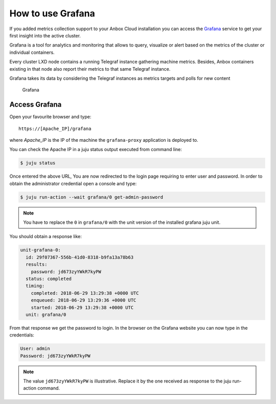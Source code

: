 .. _howto_monitor_grafana:

==================
How to use Grafana
==================

If you added metrics collection support to your Anbox Cloud installation
you can access the `Grafana <https://grafana.com/>`_ service to get
your first insight into the active cluster.

Grafana is a tool for analytics and monitoring that allows to query,
visualize or alert based on the metrics of the cluster or individual
containers.

Every cluster LXD node contains a running Telegraf instance gathering
machine metrics. Besides, Anbox containers existing in that node also
report their metrics to that same Telegraf instance.

Grafana takes its data by considering the Telegraf instances as metrics
targets and polls for new content

.. figure:: /images/grafana.png
   :alt: Grafana

   Grafana

Access Grafana
==============

Open your favourite browser and type:

::

   https://[Apache_IP]/grafana

where *Apache_IP* is the IP of the machine the ``grafana-proxy``
application is deployed to.

You can check the Apache IP in a juju status output executed from
command line:

.. code:: bash

   $ juju status

Once entered the above URL, You are now redirected to the login page
requiring to enter user and password. In order to obtain the
administrator credential open a console and type:

.. code:: bash

   $ juju run-action --wait grafana/0 get-admin-password

.. note::
   You have to replace the ``0`` in
   ``grafana/0`` with the unit version of the installed grafana juju
   unit.

You should obtain a response like:

.. code:: yaml

   unit-grafana-0:
     id: 29f07367-556b-41d0-8318-b9fa13a78b63
     results:
       password: jd673zyYWkR7kyPW
     status: completed
     timing:
       completed: 2018-06-29 13:29:38 +0000 UTC
       enqueued: 2018-06-29 13:29:36 +0000 UTC
       started: 2018-06-29 13:29:38 +0000 UTC
     unit: grafana/0

From that response we get the password to login. In the browser on the
Grafana website you can now type in the credentials:

.. code:: yaml

   User: admin
   Password: jd673zyYWkR7kyPW

.. note::
   The value ``jd673zyYWkR7kyPW`` is
   illustrative. Replace it by the one received as response to the juju
   run-action command.
